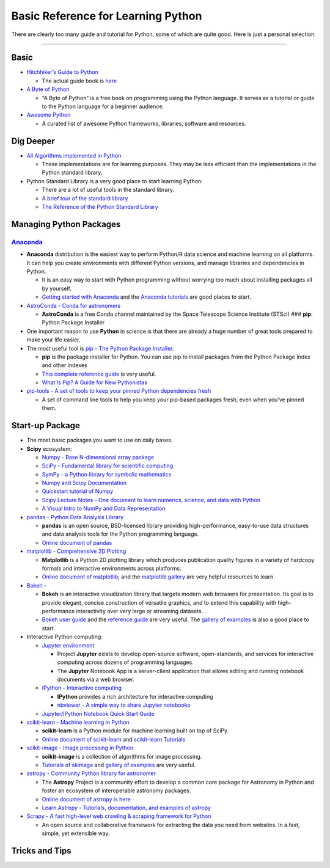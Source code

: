 Basic Reference for Learning Python
===================================

There are clearly too many guide and tutorial for Python, some of which
are quite good. Here is just a personal selection.

--------------

Basic
-----

-  `Hitchhiker’s Guide to
   Python <https://github.com/realpython/python-guide>`__

   -  The actual guide book is `here <docs.python-guide.org>`__

-  `A Byte of Python <https://python.swaroopch.com/>`__

   -  “A Byte of Python” is a free book on programming using the Python
      language. It serves as a tutorial or guide to the Python language
      for a beginner audience.

-  `Awesome Python <https://github.com/vinta/awesome-python>`__

   -  A curated list of awesome Python frameworks, libraries, software
      and resources.

Dig Deeper
----------

-  `All Algorithms implemented in
   Python <https://github.com/TheAlgorithms/Python>`__

   -  These implementations are for learning purposes. They may be less
      efficient than the implementations in the Python standard library.

-  Python Standard Library is a very good place to start learning
   Python:

   -  There are a lot of useful tools in the standard library.
   -  `A brief tour of the standard
      library <https://docs.python.org/3/tutorial/stdlib.html#operating-system-interface>`__
   -  `The Reference of the Python Standard
      Library <https://docs.python.org/3/library/>`__

Managing Python Packages
------------------------

`Anaconda <https://www.anaconda.com/>`__
~~~~~~~~~~~~~~~~~~~~~~~~~~~~~~~~~~~~~~~~

-  **Anaconda** distribution is the easiest way to perform Python/R data
   science and machine learning on all platforms. It can help you create
   environments with different Python versions, and manage libraries and
   dependencies in Python.

   -  It is an easy way to start with Python programming without
      worrying too much about installing packages all by yourself.
   -  `Getting started with
      Anaconda <https://docs.anaconda.com/anaconda/user-guide/getting-started/>`__
      and the `Anaconda
      tutorials <https://docs.anaconda.com/anaconda/navigator/tutorials/>`__
      are good places to start.

-  `AstroConda - Conda for
   astronomers <https://astroconda.readthedocs.io/en/latest/>`__

   -  **AstroConda** is a free Conda channel maintained by the Space
      Telescope Science Institute (STScI) ### **pip**: Python Package
      Installer

-  One important reason to use **Python** in science is that there are
   already a huge number of great tools prepared to make your life
   easier.
-  The most useful tool is `pip - The Python Package
   Installer <https://pip.pypa.io/en/stable/>`__.

   -  **pip** is the package installer for Python. You can use pip to
      install packages from the Python Package Index and other indexes
   -  `This complete reference
      guide <https://pip.pypa.io/en/stable/reference/>`__ is very
      useful.
   -  `What Is Pip? A Guide for New
      Pythonistas <https://realpython.com/what-is-pip/>`__

-  `pip-tools - A set of tools to keep your pinned Python dependencies
   fresh <https://github.com/jazzband/pip-tools>`__

   -  A set of command line tools to help you keep your pip-based
      packages fresh, even when you’ve pinned them.

Start-up Package
----------------

-  The most basic packages you want to use on daily bases.

-  **Scipy** ecosystem:

   -  `Numpy - Base N-dimensional array
      package <https://www.numpy.org/>`__
   -  `SciPy - Fundamental library for scientific
      computing <https://github.com/scipy/scipy/>`__
   -  `SymPy - a Python library for symbolic
      mathematics <https://www.sympy.org/en/index.html>`__
   -  `Numpy and Scipy Documentation <https://docs.scipy.org/doc/>`__
   -  `Quickstart tutorial of
      Numpy <https://www.numpy.org/devdocs/user/quickstart.html>`__
   -  `Scipy Lecture Notes - One document to learn numerics, science,
      and data with Python <https://scipy-lectures.org/>`__
   -  `A Visual Intro to NumPy and Data
      Representation <https://jalammar.github.io/visual-numpy/>`__

-  `pandas - Python Data Analysis Library <http://pandas.pydata.org/>`__

   -  **pandas** is an open source, BSD-licensed library providing
      high-performance, easy-to-use data structures and data analysis
      tools for the Python programming language.
   -  `Online document of
      pandas <http://pandas.pydata.org/pandas-docs/stable/>`__

-  `matplotlib - Comprehensive 2D
   Plotting <https://docs.scipy.org/doc/>`__

   -  **Matplotlib** is a Python 2D plotting library which produces
      publication quality figures in a variety of hardcopy formats and
      interactive environments across platforms.
   -  `Online document of
      matplotlib <https://matplotlib.org/users/index.html>`__; and the
      `matplotlib gallery <https://matplotlib.org/gallery/index.html>`__
      are very helpful resources to learn.

-  `Bokeh - <https://bokeh.pydata.org/en/latest/>`__

   -  **Bokeh** is an interactive visualization library that targets
      modern web browsers for presentation. Its goal is to provide
      elegant, concise construction of versatile graphics, and to extend
      this capability with high-performance interactivity over very
      large or streaming datasets.
   -  `Bokeh user
      guide <https://bokeh.pydata.org/en/latest/docs/user_guide.html#userguide>`__
      and the `reference
      guide <https://bokeh.pydata.org/en/latest/docs/reference.html#refguide>`__
      are very useful. The `gallery of
      examples <https://bokeh.pydata.org/en/latest/docs/gallery.html>`__
      is also a good place to start.

-  Interactive Python computing:

   -  `Jupyter environment <https://jupyter.org/>`__

      -  Project **Jupyter** exists to develop open-source software,
         open-standards, and services for interactive computing across
         dozens of programming languages.
      -  The **Jupyter** Notebook App is a server-client application
         that allows editing and running notebook documents via a web
         browser.

   -  `IPython - Interactive computing <http://ipython.org/>`__

      -  **IPython** provides a rich architecture for interactive
         computing
      -  `nbviewer - A simple way to share Jupyter
         notebooks <https://nbviewer.jupyter.org/>`__

   -  `Jupyter/IPython Notebook Quick Start
      Guide <https://jupyter-notebook-beginner-guide.readthedocs.io/en/latest/index.html>`__

-  `scikit-learn - Machine learning in
   Python <https://github.com/scikit-learn/scikit-learn>`__

   -  **scikit-learn** is a Python module for machine learning built on
      top of SciPy.
   -  `Online document of
      scikit-learn <https://scikit-learn.org/stable/user_guide.html>`__
      and `scikit-learn
      Tutorials <https://scikit-learn.org/stable/tutorial/index.html>`__

-  `scikit-image - Image processing in
   Python <https://scikit-image.org/>`__

   -  **scikit-image** is a collection of algorithms for image
      processing.
   -  `Tutorials of
      skimage <https://github.com/scikit-image/skimage-tutorials>`__ and
      `gallery of
      examples <https://scikit-image.org/docs/dev/auto_examples/>`__ are
      very useful.

-  `astropy - Community Python library for
   astronomer <https://www.astropy.org/>`__

   -  The **Astropy** Project is a community effort to develop a common
      core package for Astronomy in Python and foster an ecosystem of
      interoperable astronomy packages.
   -  `Online document of astropy is
      here <http://docs.astropy.org/en/stable/index.html>`__
   -  `Learn.Astropy - Tutorials, documentation, and examples of
      astropy <http://learn.astropy.org/>`__

-  `Scrapy - A fast high-level web crawling & scraping framework for
   Python <https://scrapy.org/>`__

   -  An open source and collaborative framework for extracting the data
      you need from websites. In a fast, simple, yet extensible way.

Tricks and Tips
---------------
